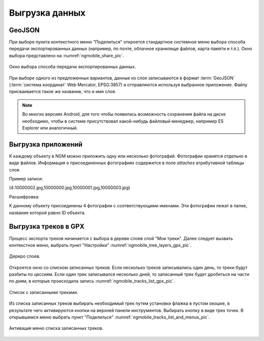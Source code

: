 .. sectionauthor:: Дмитрий Барышников <dmitry.baryshnikov@nextgis.ru>

.. _ngmobile_share:

Выгрузка данных
===============

GeoJSON
-------

При выборе пункта контекстного меню "Поделиться" откроется стандартное системное 
меню выбора способа передачи экспортированных данных (например, по почте, облачное 
хранилище файлов, карта памяти и т.п.). Окно выбора представлено на :numref:`ngmobile_share_pic`. 

.. figure:: _static/ngmobile_share.png
   :name: ngmobile_share_pic
   :align: center
   :height: 10cm
   
   Окно выбора способа передачи экспортированных данных.

При выборе одного из предложенных вариантов, данные из слоя записываются в формат :term:`GeoJSON` (:term:`система координат` Web Mercator, EPSG:3857) и отправляются используя выбранное приложение. Файлу присваивается такое же название, что и имя слоя.

.. note::
   Во многих версиях Android, для того чтобы появилась возможность сохранения файла на диске необходимо, чтобы в системе
   присутствовал какой-нибудь файловый менеджер, например ES Explorer или аналогичный.

Выгрузка приложений
-------------------

К каждому объекту в NGM можно приложить одну или несколько фотографий. Фотографии хранятся отдельно в виде файлов. Информация о присоединенных фотографиях содержится в поле `attaches` атрибутивной таблицы слоя.

Пример записи:

(4:10000002.jpg,10000000.jpg,10000001.jpg,10000003.jpg)

Расшифровка:

К данному объекту присоединены 4 фотографии с соответствующими именами. Эти фотографии лежат в папке, название которой равно ID объекта.

Выгрузка треков в GPX
----------------------

Процесс экспорта треков начинается с выбора в дереве слоев слой "Мои треки". 
Далее следует вызвать контекстное меню, выбрать пункт "Настройки" :numref:`ngmobile_tree_layers_gpx_pic`. 

.. figure:: _static/tree_layers_gpx.png
   :name: ngmobile_tree_layers_gpx_pic
   :align: center
   :height: 10cm

   Дереро слоев.
 
Откроется окно со списком записанных треков. Если несколько треков записывались 
один день, то треки будут разбиты по цессиям. Если один трек записывался несколько 
дней, то записанный трек будет дробиться на части по дням, в которые происходила 
запись :numref:`ngmobile_tracks_list_gpx_pic`. 

.. figure:: _static/tracks_list_gpx.png
   :name: ngmobile_tracks_list_gpx_pic
   :align: center
   :height: 10cm

   Список с записанными треками.

Из списка записанных треков выбирать необходимый трек путем установки флажка в 
пустом окошке, в результате чего активируются кнопки на верхней панели инструментов.
Выбирать кнопку в виде трех точек. В открывшемся меню выбрать пункт "Поделиться" :numref:`ngmobile_tracks_list_and_menus_pic`. 

.. figure:: _static/tracks_list_and_menus.png
   :name: ngmobile_tracks_list_and_menus_pic
   :align: center
   :height: 10cm   

   Активация меню списка записанных треков.
